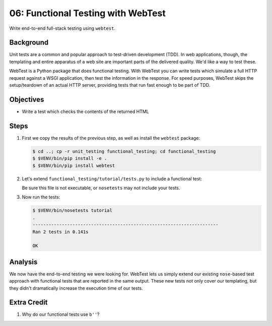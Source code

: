 .. _qtut_functional_testing:

===================================
06: Functional Testing with WebTest
===================================

Write end-to-end full-stack testing using ``webtest``.

Background
==========

Unit tests are a common and popular approach to test-driven development
(TDD). In web applications, though, the templating and entire apparatus
of a web site are important parts of the delivered quality. We'd like a
way to test these.

WebTest is a Python package that does functional testing. With WebTest
you can write tests which simulate a full HTTP request against a WSGI
application, then test the information in the response. For speed
purposes, WebTest skips the setup/teardown of an actual HTTP server,
providing tests that run fast enough to be part of TDD.

Objectives
==========

- Write a test which checks the contents of the returned HTML

Steps
=====

#. First we copy the results of the previous step, as well as install
   the ``webtest`` package:

   .. code-block:: bash

    $ cd ..; cp -r unit_testing functional_testing; cd functional_testing
    $ $VENV/bin/pip install -e .
    $ $VENV/bin/pip install webtest

#. Let's extend ``functional_testing/tutorial/tests.py`` to include a
   functional test:

   .. literalinclude:: functional_testing/tutorial/tests.py
    :linenos:

   Be sure this file is not executable, or ``nosetests`` may not 
   include your tests.
   
#. Now run the tests:

   .. code-block:: bash


    $ $VENV/bin/nosetests tutorial
    .
    ----------------------------------------------------------------------
    Ran 2 tests in 0.141s

    OK

Analysis
========

We now have the end-to-end testing we were looking for. WebTest lets us
simply extend our existing ``nose``-based test approach with functional
tests that are reported in the same output. These new tests not only
cover our templating, but they didn't dramatically increase the
execution time of our tests.

Extra Credit
============

#. Why do our functional tests use ``b''``?
